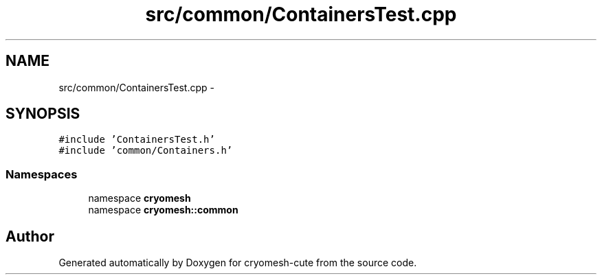 .TH "src/common/ContainersTest.cpp" 3 "Fri Feb 4 2011" "cryomesh-cute" \" -*- nroff -*-
.ad l
.nh
.SH NAME
src/common/ContainersTest.cpp \- 
.SH SYNOPSIS
.br
.PP
\fC#include 'ContainersTest.h'\fP
.br
\fC#include 'common/Containers.h'\fP
.br

.SS "Namespaces"

.in +1c
.ti -1c
.RI "namespace \fBcryomesh\fP"
.br
.ti -1c
.RI "namespace \fBcryomesh::common\fP"
.br
.in -1c
.SH "Author"
.PP 
Generated automatically by Doxygen for cryomesh-cute from the source code.

